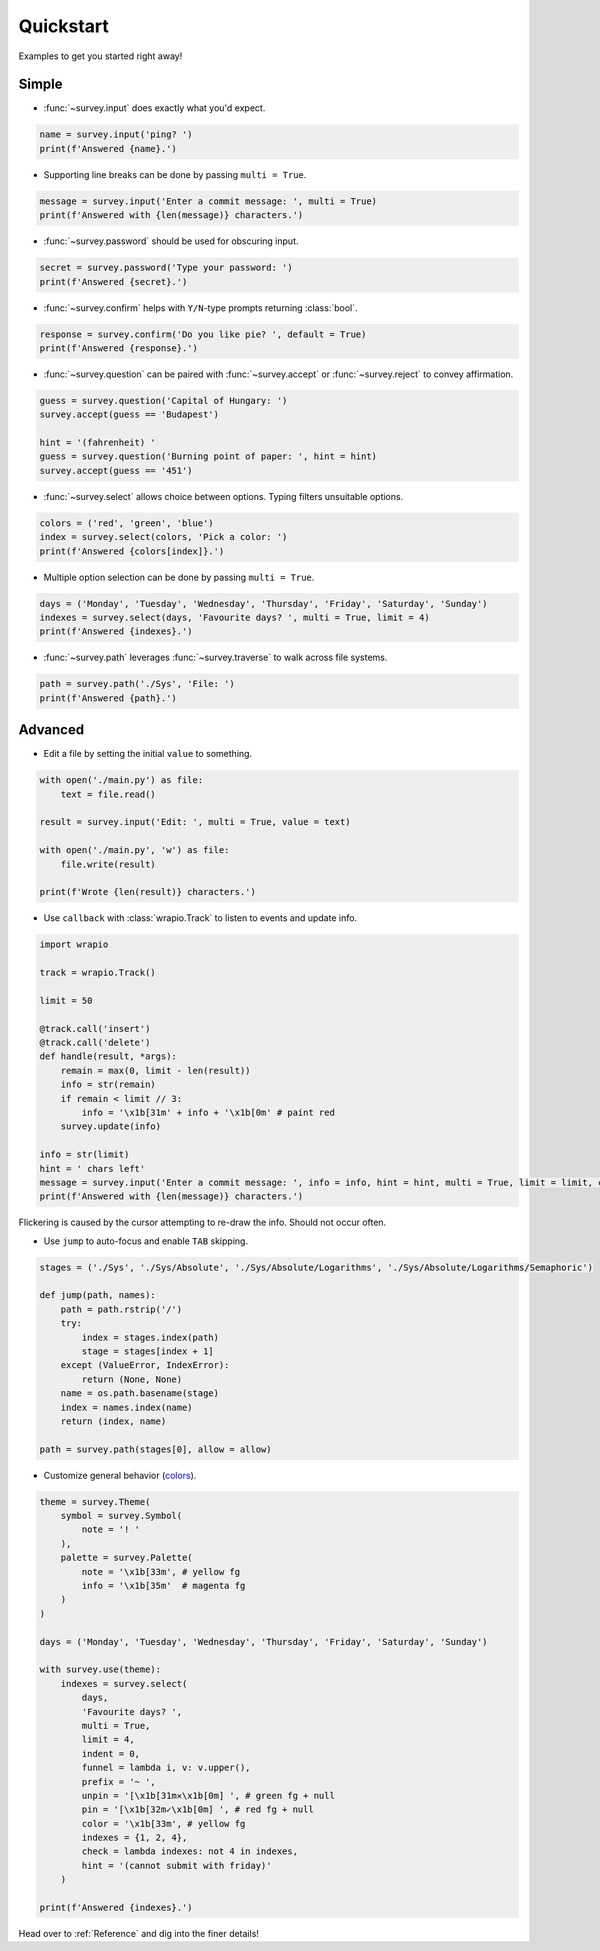 Quickstart
==========

Examples to get you started right away!

Simple
------

- :func:`~survey.input` does exactly what you'd expect.

.. code-block:: py

    name = survey.input('ping? ')
    print(f'Answered {name}.')

.. image:: /_static/images/edit0.gif

- Supporting line breaks can be done by passing ``multi = True``.

.. code-block:: py

    message = survey.input('Enter a commit message: ', multi = True)
    print(f'Answered with {len(message)} characters.')

.. image:: /_static/images/edit1.gif

- :func:`~survey.password` should be used for obscuring input.

.. code-block:: py

    secret = survey.password('Type your password: ')
    print(f'Answered {secret}.')

.. image:: /_static/images/edit2.gif

- :func:`~survey.confirm` helps with ``Y/N``\-type prompts returning :class:`bool`.

.. code-block:: py

    response = survey.confirm('Do you like pie? ', default = True)
    print(f'Answered {response}.')

.. image:: /_static/images/edit3.gif

- :func:`~survey.question` can be paired with :func:`~survey.accept` or :func:`~survey.reject` to convey affirmation.

.. code-block:: py

    guess = survey.question('Capital of Hungary: ')
    survey.accept(guess == 'Budapest')

    hint = '(fahrenheit) '
    guess = survey.question('Burning point of paper: ', hint = hint)
    survey.accept(guess == '451')

.. image:: /_static/images/edit4.gif

- :func:`~survey.select` allows choice between options. Typing filters unsuitable options.

.. code-block:: py

    colors = ('red', 'green', 'blue')
    index = survey.select(colors, 'Pick a color: ')
    print(f'Answered {colors[index]}.')

.. image:: /_static/images/select0.gif

- Multiple option selection can be done by passing ``multi = True``.

.. code-block:: py

    days = ('Monday', 'Tuesday', 'Wednesday', 'Thursday', 'Friday', 'Saturday', 'Sunday')
    indexes = survey.select(days, 'Favourite days? ', multi = True, limit = 4)
    print(f'Answered {indexes}.')

.. image:: /_static/images/select1.gif

- :func:`~survey.path` leverages :func:`~survey.traverse` to walk across file systems.

.. code-block:: py

    path = survey.path('./Sys', 'File: ')
    print(f'Answered {path}.')

.. image:: /_static/images/path0.gif

Advanced
--------

- Edit a file by setting the initial ``value`` to something.

.. code-block:: py

    with open('./main.py') as file:
        text = file.read()

    result = survey.input('Edit: ', multi = True, value = text)

    with open('./main.py', 'w') as file:
        file.write(result)

    print(f'Wrote {len(result)} characters.')

.. image:: /_static/images/edit5.gif

- Use ``callback`` with :class:`wrapio.Track` to listen to events and update info.

.. code-block:: py

    import wrapio

    track = wrapio.Track()

    limit = 50

    @track.call('insert')
    @track.call('delete')
    def handle(result, *args):
        remain = max(0, limit - len(result))
        info = str(remain)
        if remain < limit // 3:
            info = '\x1b[31m' + info + '\x1b[0m' # paint red
        survey.update(info)

    info = str(limit)
    hint = ' chars left'
    message = survey.input('Enter a commit message: ', info = info, hint = hint, multi = True, limit = limit, callback = track.invoke)
    print(f'Answered with {len(message)} characters.')

Flickering is caused by the cursor attempting to re-draw the info. Should not occur often.

.. image:: /_static/images/edit6.gif

- Use ``jump`` to auto-focus and enable ``TAB`` skipping.

.. code-block:: py

    stages = ('./Sys', './Sys/Absolute', './Sys/Absolute/Logarithms', './Sys/Absolute/Logarithms/Semaphoric')

    def jump(path, names):
        path = path.rstrip('/')
        try:
            index = stages.index(path)
            stage = stages[index + 1]
        except (ValueError, IndexError):
            return (None, None)
        name = os.path.basename(stage)
        index = names.index(name)
        return (index, name)

    path = survey.path(stages[0], allow = allow)

.. image:: /_static/images/path1.gif

- Customize general behavior (`colors <https://en.wikipedia.org/wiki/ANSI_escape_code#Colors>`_).

.. code-block:: py

    theme = survey.Theme(
        symbol = survey.Symbol(
            note = '! '
        ),
        palette = survey.Palette(
            note = '\x1b[33m', # yellow fg
            info = '\x1b[35m'  # magenta fg
        )
    )

    days = ('Monday', 'Tuesday', 'Wednesday', 'Thursday', 'Friday', 'Saturday', 'Sunday')

    with survey.use(theme):
        indexes = survey.select(
            days,
            'Favourite days? ',
            multi = True,
            limit = 4,
            indent = 0,
            funnel = lambda i, v: v.upper(),
            prefix = '~ ',
            unpin = '[\x1b[31m✕\x1b[0m] ', # green fg + null
            pin = '[\x1b[32m✓\x1b[0m] ', # red fg + null
            color = '\x1b[33m', # yellow fg
            indexes = {1, 2, 4},
            check = lambda indexes: not 4 in indexes,
            hint = '(cannot submit with friday)'
        )

    print(f'Answered {indexes}.')

.. image:: /_static/images/theme.gif

Head over to :ref:`Reference` and dig into the finer details!
